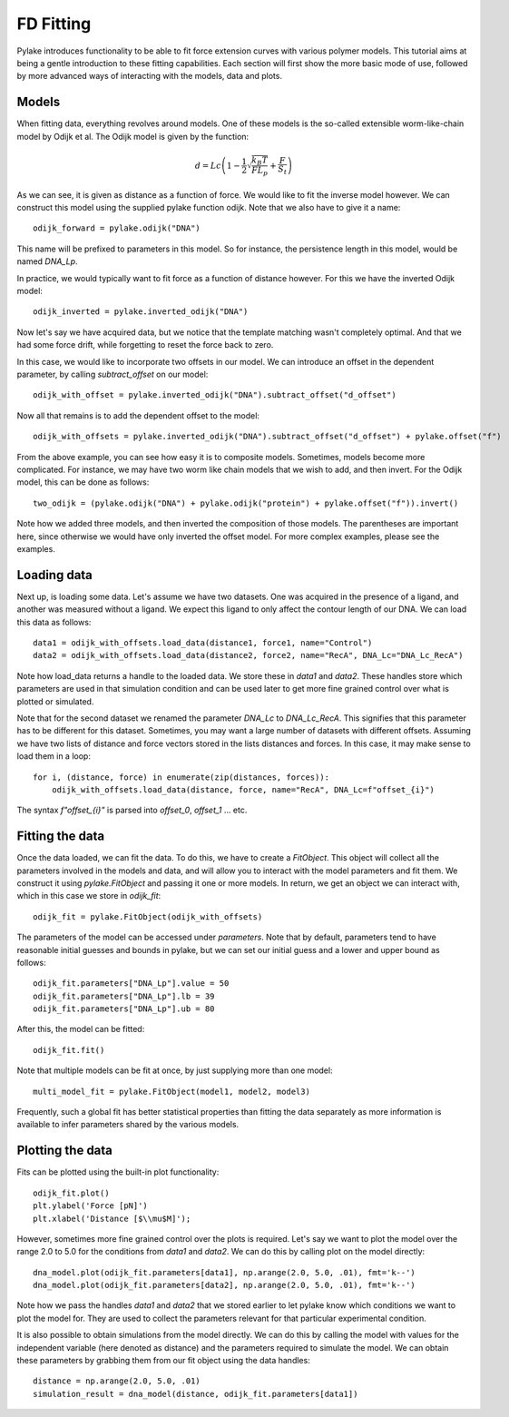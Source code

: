 FD Fitting
==========

.. only:: html

    :nbexport:`Download this page as a Jupyter notebook <self>`

Pylake introduces functionality to be able to fit force extension curves with various 
polymer models. This tutorial aims at being a gentle introduction to these fitting 
capabilities. Each section will first show the more basic mode of use, followed by more
advanced ways of interacting with the models, data and plots.

Models
------

When fitting data, everything revolves around models. One of these models is the so-called
extensible worm-like-chain model by Odijk et al. The Odijk model is given by the function:

    .. math:: d = Lc \left(1 - \frac{1}{2} \sqrt{\frac{k_B T}{F L_p}} + \frac{F}{S_t} \right) 

As we can see, it is given as distance as a function of force. We would like to fit the inverse 
model however. We can construct this model using the supplied pylake function odijk. Note that 
we also have to give it a name::


    odijk_forward = pylake.odijk("DNA")


This name will be prefixed to parameters in this model. So for instance, the persistence length
in this model, would be named `DNA_Lp`.


In practice, we would typically want to fit force as a function of distance however. For this 
we have the inverted Odijk model::


    odijk_inverted = pylake.inverted_odijk("DNA")


Now let's say we have acquired data, but we notice that the template matching wasn't completely 
optimal. And that we had some force drift, while forgetting to reset the force back to zero.


In this case, we would like to incorporate two offsets in our model. We can introduce an offset 
in the dependent parameter, by calling `subtract_offset` on our model::


    odijk_with_offset = pylake.inverted_odijk("DNA").subtract_offset("d_offset")


Now all that remains is to add the dependent offset to the model::


    odijk_with_offsets = pylake.inverted_odijk("DNA").subtract_offset("d_offset") + pylake.offset("f")


From the above example, you can see how easy it is to composite models. Sometimes, models become more 
complicated. For instance, we may have two worm like chain models that we wish to add, and then invert.
For the Odijk model, this can be done as follows::


    two_odijk = (pylake.odijk("DNA") + pylake.odijk("protein") + pylake.offset("f")).invert()


Note how we added three models, and then inverted the composition of those models. The parentheses 
are important here, since otherwise we would have only inverted the offset model. For more complex 
examples, please see the examples.


Loading data
------------

Next up, is loading some data. Let's assume we have two datasets. One was acquired in the presence 
of a ligand, and another was measured without a ligand. We expect this ligand to only affect the 
contour length of our DNA. We can load this data as follows::

    data1 = odijk_with_offsets.load_data(distance1, force1, name="Control")
    data2 = odijk_with_offsets.load_data(distance2, force2, name="RecA", DNA_Lc="DNA_Lc_RecA")

Note how load_data returns a handle to the loaded data. We store these in `data1` and `data2`.
These handles store which parameters are used in that simulation condition and can be used later 
to get more fine grained control over what is plotted or simulated.

Note that for the second dataset we renamed the parameter `DNA_Lc` to `DNA_Lc_RecA`. This signifies
that this parameter has to be different for this dataset. Sometimes, you may want a large number 
of datasets with different offsets. Assuming we have two lists of distance and force vectors stored
in the lists distances and forces. In this case, it may make sense to load them in a loop::

    for i, (distance, force) in enumerate(zip(distances, forces)):
        odijk_with_offsets.load_data(distance, force, name="RecA", DNA_Lc=f"offset_{i}")

The syntax `f"offset_{i}"` is parsed into `offset_0`, `offset_1` ... etc.

Fitting the data
----------------

Once the data loaded, we can fit the data. To do this, we have to create a `FitObject`. This 
object will collect all the parameters involved in the models and data, and will allow you to 
interact with the model parameters and fit them. We construct it using `pylake.FitObject` and 
passing it one or more models. In return, we get an object we can interact with, which in this
case we store in `odijk_fit`::

    odijk_fit = pylake.FitObject(odijk_with_offsets)

The parameters of the model can be accessed under `parameters`. Note that by default, parameters 
tend to have reasonable initial guesses and bounds in pylake, but we can set our initial guess and 
a lower and upper bound as follows::

    odijk_fit.parameters["DNA_Lp"].value = 50
    odijk_fit.parameters["DNA_Lp"].lb = 39
    odijk_fit.parameters["DNA_Lp"].ub = 80

After this, the model can be fitted::

    odijk_fit.fit()

Note that multiple models can be fit at once, by just supplying more than one model::

    multi_model_fit = pylake.FitObject(model1, model2, model3)

Frequently, such a global fit has better statistical properties than fitting the data separately
as more information is available to infer parameters shared by the various models.

Plotting the data
-----------------

Fits can be plotted using the built-in plot functionality::
    
    odijk_fit.plot()
    plt.ylabel('Force [pN]')
    plt.xlabel('Distance [$\\mu$M]');

However, sometimes more fine grained control over the plots is required. Let's say we want to plot
the model over the range 2.0 to 5.0 for the conditions from `data1` and `data2`. We can do this by
calling plot on the model directly::

    dna_model.plot(odijk_fit.parameters[data1], np.arange(2.0, 5.0, .01), fmt='k--')
    dna_model.plot(odijk_fit.parameters[data2], np.arange(2.0, 5.0, .01), fmt='k--')

Note how we pass the handles `data1` and `data2` that we stored earlier to let pylake know which
conditions we want to plot the model for. They are used to collect the parameters relevant for
that particular experimental condition.

It is also possible to obtain simulations from the model directly. We can do this by calling the 
model with values for the independent variable (here denoted as distance) and the parameters 
required to simulate the model. We can obtain these parameters by grabbing them from our fit object
using the data handles::

    distance = np.arange(2.0, 5.0, .01)
    simulation_result = dna_model(distance, odijk_fit.parameters[data1])
